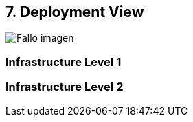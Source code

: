 [[section-deployment-view]]


== 7. Deployment View

[caption="Deployment View"]
:imagesdir: images/ 
image:DiagrameDeploymentView.drawio.PNG["Fallo imagen"]

=== Infrastructure Level 1



=== Infrastructure Level 2


